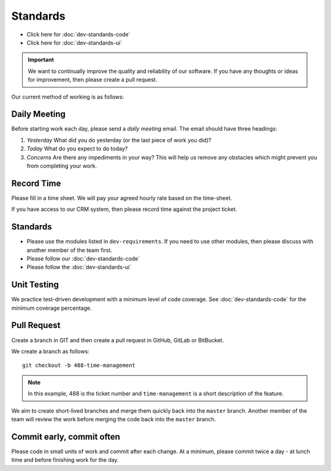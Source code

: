 Standards
*********

.. highlight:: python

- Click here for :doc:`dev-standards-code`
- Click here for :doc:`dev-standards-ui`

.. important:: We want to continually improve the quality and reliability of
               our software.  If you have any thoughts or ideas for
               improvement, then please create a pull request.

Our current method of working is as follows:

Daily Meeting
=============

Before starting work each day, please send a *daily meeting* email.  The email
should have three headings:

1. *Yesterday*  What did you do yesterday (or the last piece of work you did)?
2. *Today*  What do you expect to do today?
3. *Concerns*  Are there any impediments in your way?  This will help us remove
   any obstacles which might prevent you from completing your work.

Record Time
===========

Please fill in a time sheet.  We will pay your agreed hourly rate based on the
time-sheet.

If you have access to our CRM system, then please record time against the
project ticket.

Standards
=========

- Please use the modules listed in ``dev-requirements``.  If you need to use
  other modules, then please discuss with another member of the team first.
- Please follow our :doc:`dev-standards-code`
- Please follow the :doc:`dev-standards-ui`

Unit Testing
============

We practice test-driven development with a minimum level of code coverage.
See :doc:`dev-standards-code` for the minimum coverage percentage.

Pull Request
============

Create a branch in GIT and then create a pull request in GitHub, GitLab or
BitBucket.

We create a branch as follows::

  git checkout -b 488-time-management

.. note:: In this example, 488 is the ticket number and ``time-management`` is
          a short description of the feature.

We aim to create short-lived branches and merge them quickly back into the
``master`` branch.  Another member of the team will review the work before
merging the code back into the ``master`` branch.

Commit early, commit often
==========================

Please code in small units of work and commit after each change.  At a minimum,
please commit twice a day - at lunch time and before finishing work for the
day.
